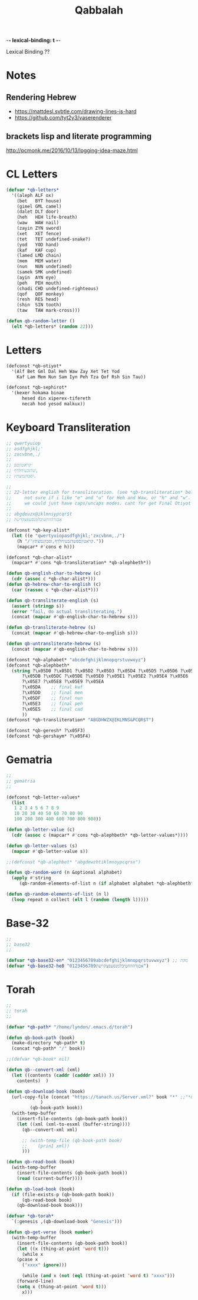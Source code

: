 -*- lexical-binding: t -*-
#+TITLE: Qabbalah

Lexical Binding ??

* Notes
** Rendering Hebrew
- https://mattdesl.svbtle.com/drawing-lines-is-hard
- https://github.com/tyt2y3/vaserenderer
** brackets lisp and literate programming
http://pcmonk.me/2016/10/13/logging-idea-maze.html


* CL Letters
#+BEGIN_SRC emacs-lisp
(defvar *qb-letters*
  '((aleph ALF ox)
    (bet   BYT house)
    (gimel GML camel)
    (dalet DLT door)
    (heh   HEH life-breath)
    (waw   WAW nail)
    (zayin ZYN sword)
    (xet   XET fence)
    (tet   TET undefined-snake?)
    (yod   YOD hand)
    (kaf   KAF cup)
    (lamed LMD chain)
    (mem   MEM water)
    (nun   NUN undefined)
    (samek SMK undefined)
    (ayin  AYN eye)
    (peh   PEH mouth)
    (chadi CHD undefined-righteous)
    (qof   QOF monkey)
    (resh  RES head)
    (shin  SIN tooth)
    (taw   TAW mark-cross)))

(defun qb-random-letter ()
  (elt *qb-letters* (random 22)))
#+END_SRC

#+RESULTS:
: qb-random-letter

* Letters
#+BEGIN_SRC emacs-lisp
(defconst *qb-otiyot*
  '(Alf Bet Gml Dal Heh Waw Zay Xet Tet Yod
    Kaf Lam Mem Nun Sam Iyn Peh Tza Qof Rsh Sin Tau))

(defconst *qb-sephirot*
  '(kexer hokama binae
	  hesed din xiperex-tifereth
	  necah hod yesod malkux))
#+END_SRC

#+RESULTS:
: *qb-sephirot*

* Keyboard Transliteration
#+BEGIN_SRC emacs-lisp
;; qwertyuiop
;; asdfghjkl;'
;; zxcvbnm,./
;;
;; ׳קראטוןםפ
;; שדגכעיחלךף,
;; זסבהנמצתץ.

;;
;; 22-letter english for transliteration. (see *qb-transliteration* below)
;;     not sure if i like "e" and "u" for Heh and Waw, or "h" and "w".
;;     we could just have caps/uncaps modes. cant for get Final Otiyot anyhow.
;;
;; abgdeuzx@iklmnsypcqr$t
;; אבגדהוזחטיכלמנסעפצקרשת

(defconst *qb-key-alist*
  (let ((e "qwertyuiopasdfghjkl;'zxcvbnm,./")
	(h "/'קראטוןםפשדגכעיחלךף,זסבהנמצתץ."))
    (mapcar* #'cons e h)))

(defconst *qb-char-alist*
  (mapcar* #'cons *qb-transliteration* *qb-alephbeth*))

(defun qb-english-char-to-hebrew (c)
  (cdr (assoc c *qb-char-alist*)))
(defun qb-hebrew-char-to-english (c)
  (car (rassoc c *qb-char-alist*)))

(defun qb-transliterate-english (s)
  (assert (stringp s))
  (error "fail, do actual transliterating.")
  (concat (mapcar #'qb-english-char-to-hebrew s)))

(defun qb-transliterate-hebrew (s)
  (concat (mapcar #'qb-hebrew-char-to-english s)))

(defun qb-untransliterate-hebrew (s)
  (concat (mapcar #'qb-english-char-to-hebrew s)))

(defconst *qb-alphabet* "abcdefghijklmnopqrstuvwxyz")
(defconst *qb-alephbeth*
  (string ?\x05D0 ?\x05D1 ?\x05D2 ?\x05D3 ?\x05D4 ?\x05D5 ?\x05D6 ?\x05D7 ?\x05D8 ?\x05D9
	  ?\x05DB ?\x05DC ?\x05DE ?\x05E0 ?\x05E1 ?\x05E2 ?\x05E4 ?\x05E6
	  ?\x05E7 ?\x05E8 ?\x05E9 ?\x05EA
	  ?\x05DA    ;; final kaf
	  ?\x05DD    ;; final mem
	  ?\x05DF    ;; final nun
	  ?\x05E3    ;; final peh
	  ?\x05E5    ;; final cad
	  ))
(defconst *qb-transliteration* "ABGDHWZX@IKLMNS&PCQR$T")

(defconst *qb-geresh* ?\x05F3)
(defconst *qb-gershaym* ?\x05F4)

#+END_SRC
* Gematria
#+BEGIN_SRC emacs-lisp
;;
;; gematria
;;

(defconst *qb-letter-values*
  (list
   1 2 3 4 5 6 7 8 9
   10 20 30 40 50 60 70 80 90
   100 200 300 400 600 700 800 900))

(defun qb-letter-value (c)
  (cdr (assoc c (mapcar* #'cons *qb-alephbeth* *qb-letter-values*))))

(defun qb-letter-values (s)
  (mapcar #'qb-letter-value s))

;;(defconst *qb-alephbet* "abgdewzhtiklmnoypcqrsx")

(defun qb-random-word (n &optional alphabet)
  (apply #'string
	 (qb-random-elements-of-list n (if alphabet alphabet *qb-alephbeth*))))

(defun qb-random-elements-of-list (n l)
  (loop repeat n collect (elt l (random (length l)))))

#+END_SRC
* Base-32
#+BEGIN_SRC emacs-lisp
;;
;; base32
;;

(defvar *qb-base32-en* "0123456789abcdefghijklmnopqrstuvwxyz") ;; מקח
(defvar *qb-base32-he8 "0123456789אבגדהוזחטיכלמנסעפצקרשת")

#+END_SRC

* Torah
#+BEGIN_SRC emacs-lisp
;;
;; torah
;;

(defvar *qb-path* "/home/lyndon/.emacs.d/torah")

(defun qb-book-path (book)
  (make-directory *qb-path* t)
  (concat *qb-path* "/" book))

;;(defvar *qb-book* nil)

(defun qb--convert-xml (xml)
  (let ((contents (caddr (cadddr xml)) ))
    contents)  )

(defun qb-download-book (book)
  (url-copy-file (concat "https://tanach.us/Server.xml?" book "*" ;;"*&content=Consonants"
			 )
		 (qb-book-path book))
  (with-temp-buffer
    (insert-file-contents (qb-book-path book))
    (let ((xml (xml-to-esxml (buffer-string))))
      (qb--convert-xml xml)
      
      ;; (with-temp-file (qb-book-path book)
      ;; 	(prin1 xml))
      )))

(defun qb-read-book (book)
  (with-temp-buffer
    (insert-file-contents (qb-book-path book))
    (read (current-buffer))))

(defun qb-load-book (book)
  (if (file-exists-p (qb-book-path book))
      (qb-read-book book)
    (qb-download-book book)))

(defvar *qb-torah*
  `(:genesis ,(qb-download-book "Genesis")))

(defun qb-get-verse (book number)
  (with-temp-buffer
    (insert-file-contents (qb-book-path book))
    (let ((x (thing-at-point 'word t)))
      (while x
	(pcase x
	  ("xxxx" ignore)))
      
      (while (and x (not (eql (thing-at-point 'word t) "xxxx")))
	(forward-line)
	(setq x (thing-at-point 'word t)))
      x)))

#+END_SRC
